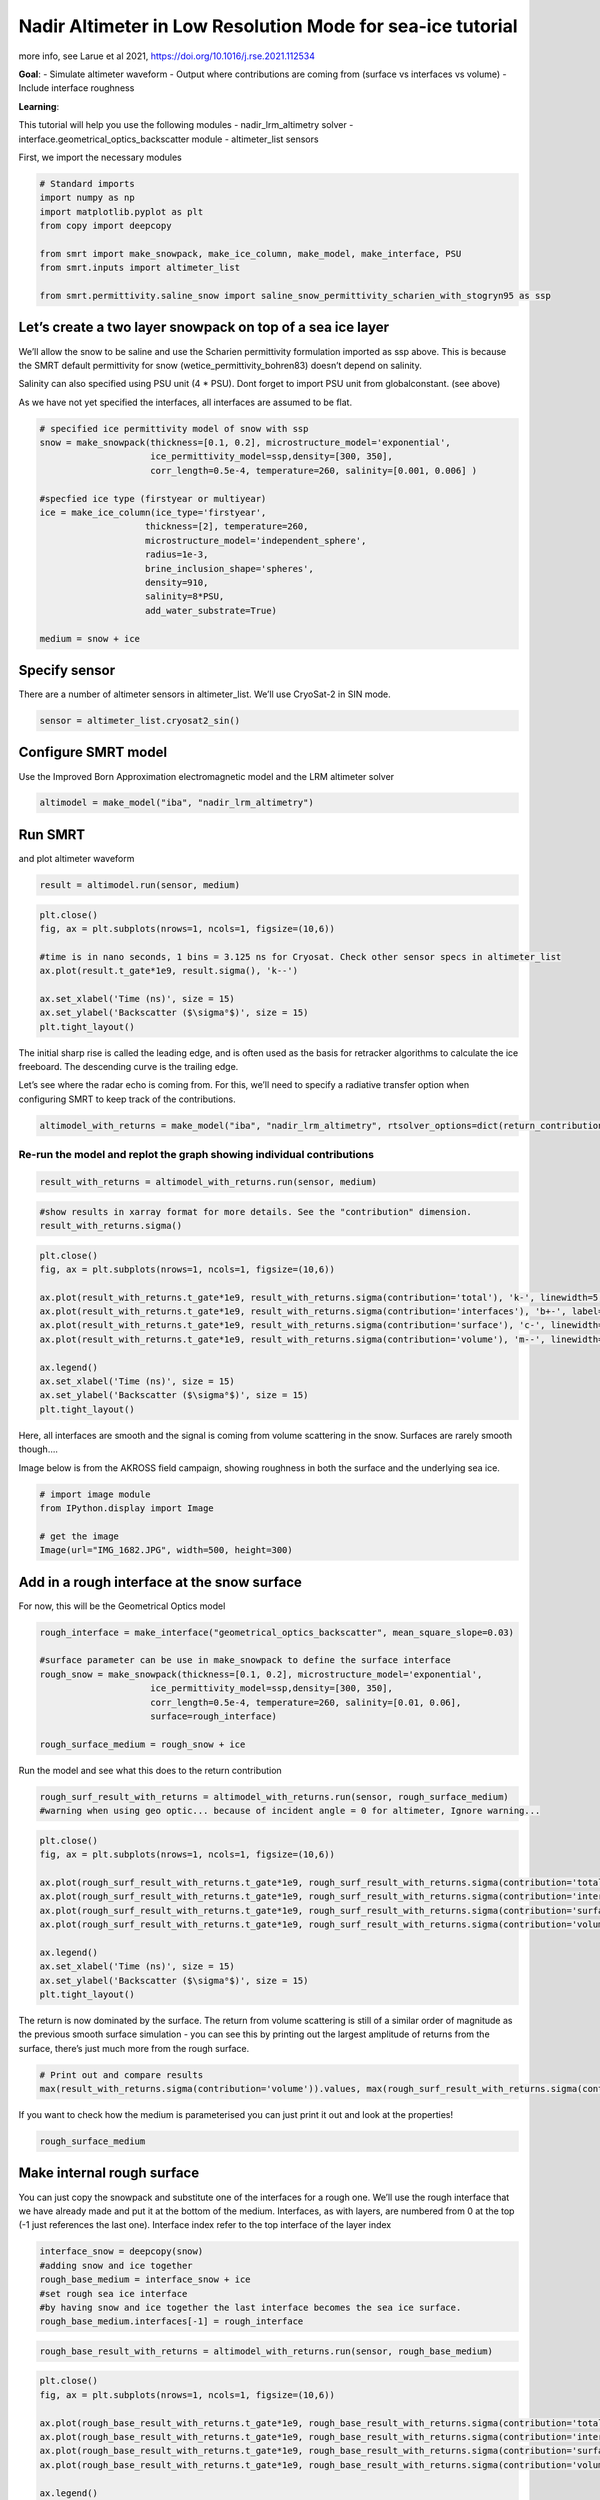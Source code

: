Nadir Altimeter in Low Resolution Mode for sea-ice tutorial
===========================================================

more info, see Larue et al 2021,
https://doi.org/10.1016/j.rse.2021.112534

**Goal**: - Simulate altimeter waveform - Output where contributions are
coming from (surface vs interfaces vs volume) - Include interface
roughness

**Learning**:

This tutorial will help you use the following modules -
nadir_lrm_altimetry solver - interface.geometrical_optics_backscatter
module - altimeter_list sensors

First, we import the necessary modules

.. code:: ipython3

    # Standard imports
    import numpy as np
    import matplotlib.pyplot as plt
    from copy import deepcopy
    
    from smrt import make_snowpack, make_ice_column, make_model, make_interface, PSU
    from smrt.inputs import altimeter_list
    
    from smrt.permittivity.saline_snow import saline_snow_permittivity_scharien_with_stogryn95 as ssp


Let’s create a two layer snowpack on top of a sea ice layer
~~~~~~~~~~~~~~~~~~~~~~~~~~~~~~~~~~~~~~~~~~~~~~~~~~~~~~~~~~~

We’ll allow the snow to be saline and use the Scharien permittivity
formulation imported as ssp above. This is because the SMRT default
permittivity for snow (wetice_permittivity_bohren83) doesn’t depend on
salinity.

Salinity can also specified using PSU unit (4 \* PSU). Dont forget to
import PSU unit from globalconstant. (see above)

As we have not yet specified the interfaces, all interfaces are assumed
to be flat.

.. code:: ipython3

    # specified ice permittivity model of snow with ssp
    snow = make_snowpack(thickness=[0.1, 0.2], microstructure_model='exponential',
                         ice_permittivity_model=ssp,density=[300, 350], 
                         corr_length=0.5e-4, temperature=260, salinity=[0.001, 0.006] )
    
    #specfied ice type (firstyear or multiyear)
    ice = make_ice_column(ice_type='firstyear',
                        thickness=[2], temperature=260, 
                        microstructure_model='independent_sphere',
                        radius=1e-3,
                        brine_inclusion_shape='spheres',
                        density=910,
                        salinity=8*PSU,
                        add_water_substrate=True)
    
    medium = snow + ice

Specify sensor
~~~~~~~~~~~~~~

There are a number of altimeter sensors in altimeter_list. We’ll use
CryoSat-2 in SIN mode.

.. code:: ipython3

    sensor = altimeter_list.cryosat2_sin()

Configure SMRT model
~~~~~~~~~~~~~~~~~~~~

Use the Improved Born Approximation electromagnetic model and the LRM
altimeter solver

.. code:: ipython3

    altimodel = make_model("iba", "nadir_lrm_altimetry")

Run SMRT
~~~~~~~~

and plot altimeter waveform

.. code:: ipython3

    result = altimodel.run(sensor, medium)

.. code:: ipython3

    plt.close()
    fig, ax = plt.subplots(nrows=1, ncols=1, figsize=(10,6))
    
    #time is in nano seconds, 1 bins = 3.125 ns for Cryosat. Check other sensor specs in altimeter_list
    ax.plot(result.t_gate*1e9, result.sigma(), 'k--')
    
    ax.set_xlabel('Time (ns)', size = 15)
    ax.set_ylabel('Backscatter ($\sigma⁰$)', size = 15)
    plt.tight_layout()

The initial sharp rise is called the leading edge, and is often used as
the basis for retracker algorithms to calculate the ice freeboard. The
descending curve is the trailing edge.

Let’s see where the radar echo is coming from. For this, we’ll need to
specify a radiative transfer option when configuring SMRT to keep track
of the contributions.

.. code:: ipython3

    altimodel_with_returns = make_model("iba", "nadir_lrm_altimetry", rtsolver_options=dict(return_contributions=True))

Re-run the model and replot the graph showing individual contributions
^^^^^^^^^^^^^^^^^^^^^^^^^^^^^^^^^^^^^^^^^^^^^^^^^^^^^^^^^^^^^^^^^^^^^^

.. code:: ipython3

    result_with_returns = altimodel_with_returns.run(sensor, medium)

.. code:: ipython3

    #show results in xarray format for more details. See the "contribution" dimension.
    result_with_returns.sigma()

.. code:: ipython3

    plt.close()
    fig, ax = plt.subplots(nrows=1, ncols=1, figsize=(10,6))
    
    ax.plot(result_with_returns.t_gate*1e9, result_with_returns.sigma(contribution='total'), 'k-', linewidth=5, label='Total')
    ax.plot(result_with_returns.t_gate*1e9, result_with_returns.sigma(contribution='interfaces'), 'b+-', label='Interfaces')
    ax.plot(result_with_returns.t_gate*1e9, result_with_returns.sigma(contribution='surface'), 'c-', linewidth=3, label='Surface')
    ax.plot(result_with_returns.t_gate*1e9, result_with_returns.sigma(contribution='volume'), 'm--', linewidth=3, label='Volume')
    
    ax.legend()
    ax.set_xlabel('Time (ns)', size = 15)
    ax.set_ylabel('Backscatter ($\sigma⁰$)', size = 15)
    plt.tight_layout()

Here, all interfaces are smooth and the signal is coming from volume
scattering in the snow. Surfaces are rarely smooth though….

Image below is from the AKROSS field campaign, showing roughness in both
the surface and the underlying sea ice.

.. code:: ipython3

    # import image module
    from IPython.display import Image
      
    # get the image
    Image(url="IMG_1682.JPG", width=500, height=300)

Add in a rough interface at the snow surface
~~~~~~~~~~~~~~~~~~~~~~~~~~~~~~~~~~~~~~~~~~~~

For now, this will be the Geometrical Optics model

.. code:: ipython3

    rough_interface = make_interface("geometrical_optics_backscatter", mean_square_slope=0.03)
    
    #surface parameter can be use in make_snowpack to define the surface interface
    rough_snow = make_snowpack(thickness=[0.1, 0.2], microstructure_model='exponential',
                         ice_permittivity_model=ssp,density=[300, 350], 
                         corr_length=0.5e-4, temperature=260, salinity=[0.01, 0.06],
                         surface=rough_interface)
    
    rough_surface_medium = rough_snow + ice

Run the model and see what this does to the return contribution

.. code:: ipython3

    rough_surf_result_with_returns = altimodel_with_returns.run(sensor, rough_surface_medium)
    #warning when using geo optic... because of incident angle = 0 for altimeter, Ignore warning...

.. code:: ipython3

    plt.close()
    fig, ax = plt.subplots(nrows=1, ncols=1, figsize=(10,6))
    
    ax.plot(rough_surf_result_with_returns.t_gate*1e9, rough_surf_result_with_returns.sigma(contribution='total'), 'k-', linewidth=5, label='Total')
    ax.plot(rough_surf_result_with_returns.t_gate*1e9, rough_surf_result_with_returns.sigma(contribution='interfaces'), 'b+-', label='Interfaces')
    ax.plot(rough_surf_result_with_returns.t_gate*1e9, rough_surf_result_with_returns.sigma(contribution='surface'), 'c-', linewidth=3, label='Surface')
    ax.plot(rough_surf_result_with_returns.t_gate*1e9, rough_surf_result_with_returns.sigma(contribution='volume'), 'm--', linewidth=3, label='Volume')
    
    ax.legend()
    ax.set_xlabel('Time (ns)', size = 15)
    ax.set_ylabel('Backscatter ($\sigma⁰$)', size = 15)
    plt.tight_layout()

The return is now dominated by the surface. The return from volume
scattering is still of a similar order of magnitude as the previous
smooth surface simulation - you can see this by printing out the largest
amplitude of returns from the surface, there’s just much more from the
rough surface.

.. code:: ipython3

    # Print out and compare results
    max(result_with_returns.sigma(contribution='volume')).values, max(rough_surf_result_with_returns.sigma(contribution='volume')).values

If you want to check how the medium is parameterised you can just print
it out and look at the properties!

.. code:: ipython3

    rough_surface_medium

Make internal rough surface
~~~~~~~~~~~~~~~~~~~~~~~~~~~

You can just copy the snowpack and substitute one of the interfaces for
a rough one. We’ll use the rough interface that we have already made and
put it at the bottom of the medium. Interfaces, as with layers, are
numbered from 0 at the top (-1 just references the last one). Interface
index refer to the top interface of the layer index

.. code:: ipython3

    interface_snow = deepcopy(snow)
    #adding snow and ice together
    rough_base_medium = interface_snow + ice
    #set rough sea ice interface
    #by having snow and ice together the last interface becomes the sea ice surface.
    rough_base_medium.interfaces[-1] = rough_interface

.. code:: ipython3

    rough_base_result_with_returns = altimodel_with_returns.run(sensor, rough_base_medium)

.. code:: ipython3

    plt.close()
    fig, ax = plt.subplots(nrows=1, ncols=1, figsize=(10,6))
    
    ax.plot(rough_base_result_with_returns.t_gate*1e9, rough_base_result_with_returns.sigma(contribution='total'), 'k-', linewidth=5, label='Total')
    ax.plot(rough_base_result_with_returns.t_gate*1e9, rough_base_result_with_returns.sigma(contribution='interfaces'), 'b+-', label='Interfaces')
    ax.plot(rough_base_result_with_returns.t_gate*1e9, rough_base_result_with_returns.sigma(contribution='surface'), 'c-', linewidth=3, label='Surface')
    ax.plot(rough_base_result_with_returns.t_gate*1e9, rough_base_result_with_returns.sigma(contribution='volume'), 'm--', linewidth=3, label='Volume')
    
    ax.legend()
    ax.set_xlabel('Time (ns)', size = 15)
    ax.set_ylabel('Backscatter ($\sigma⁰$)', size = 15)
    plt.tight_layout()

Now the altimeter waveform is dominated by scattering from the
interfaces i.e. the snow-sea ice interface.

Further investigations
~~~~~~~~~~~~~~~~~~~~~~

1. Increase the number of layers in the snowpack and see what happens
   when you put a rough interface between snow layers

2. Try re-running the simulations with an airborne sensor e.g. importing
   the asiras_lam from altimeter_list. How does the waveform change?

3. Look at the IEM roughness model - where might you use IEM instead of
   the Geometrical Optics model (tip: frequency)

4. How does the waveform change with snow salinity?


